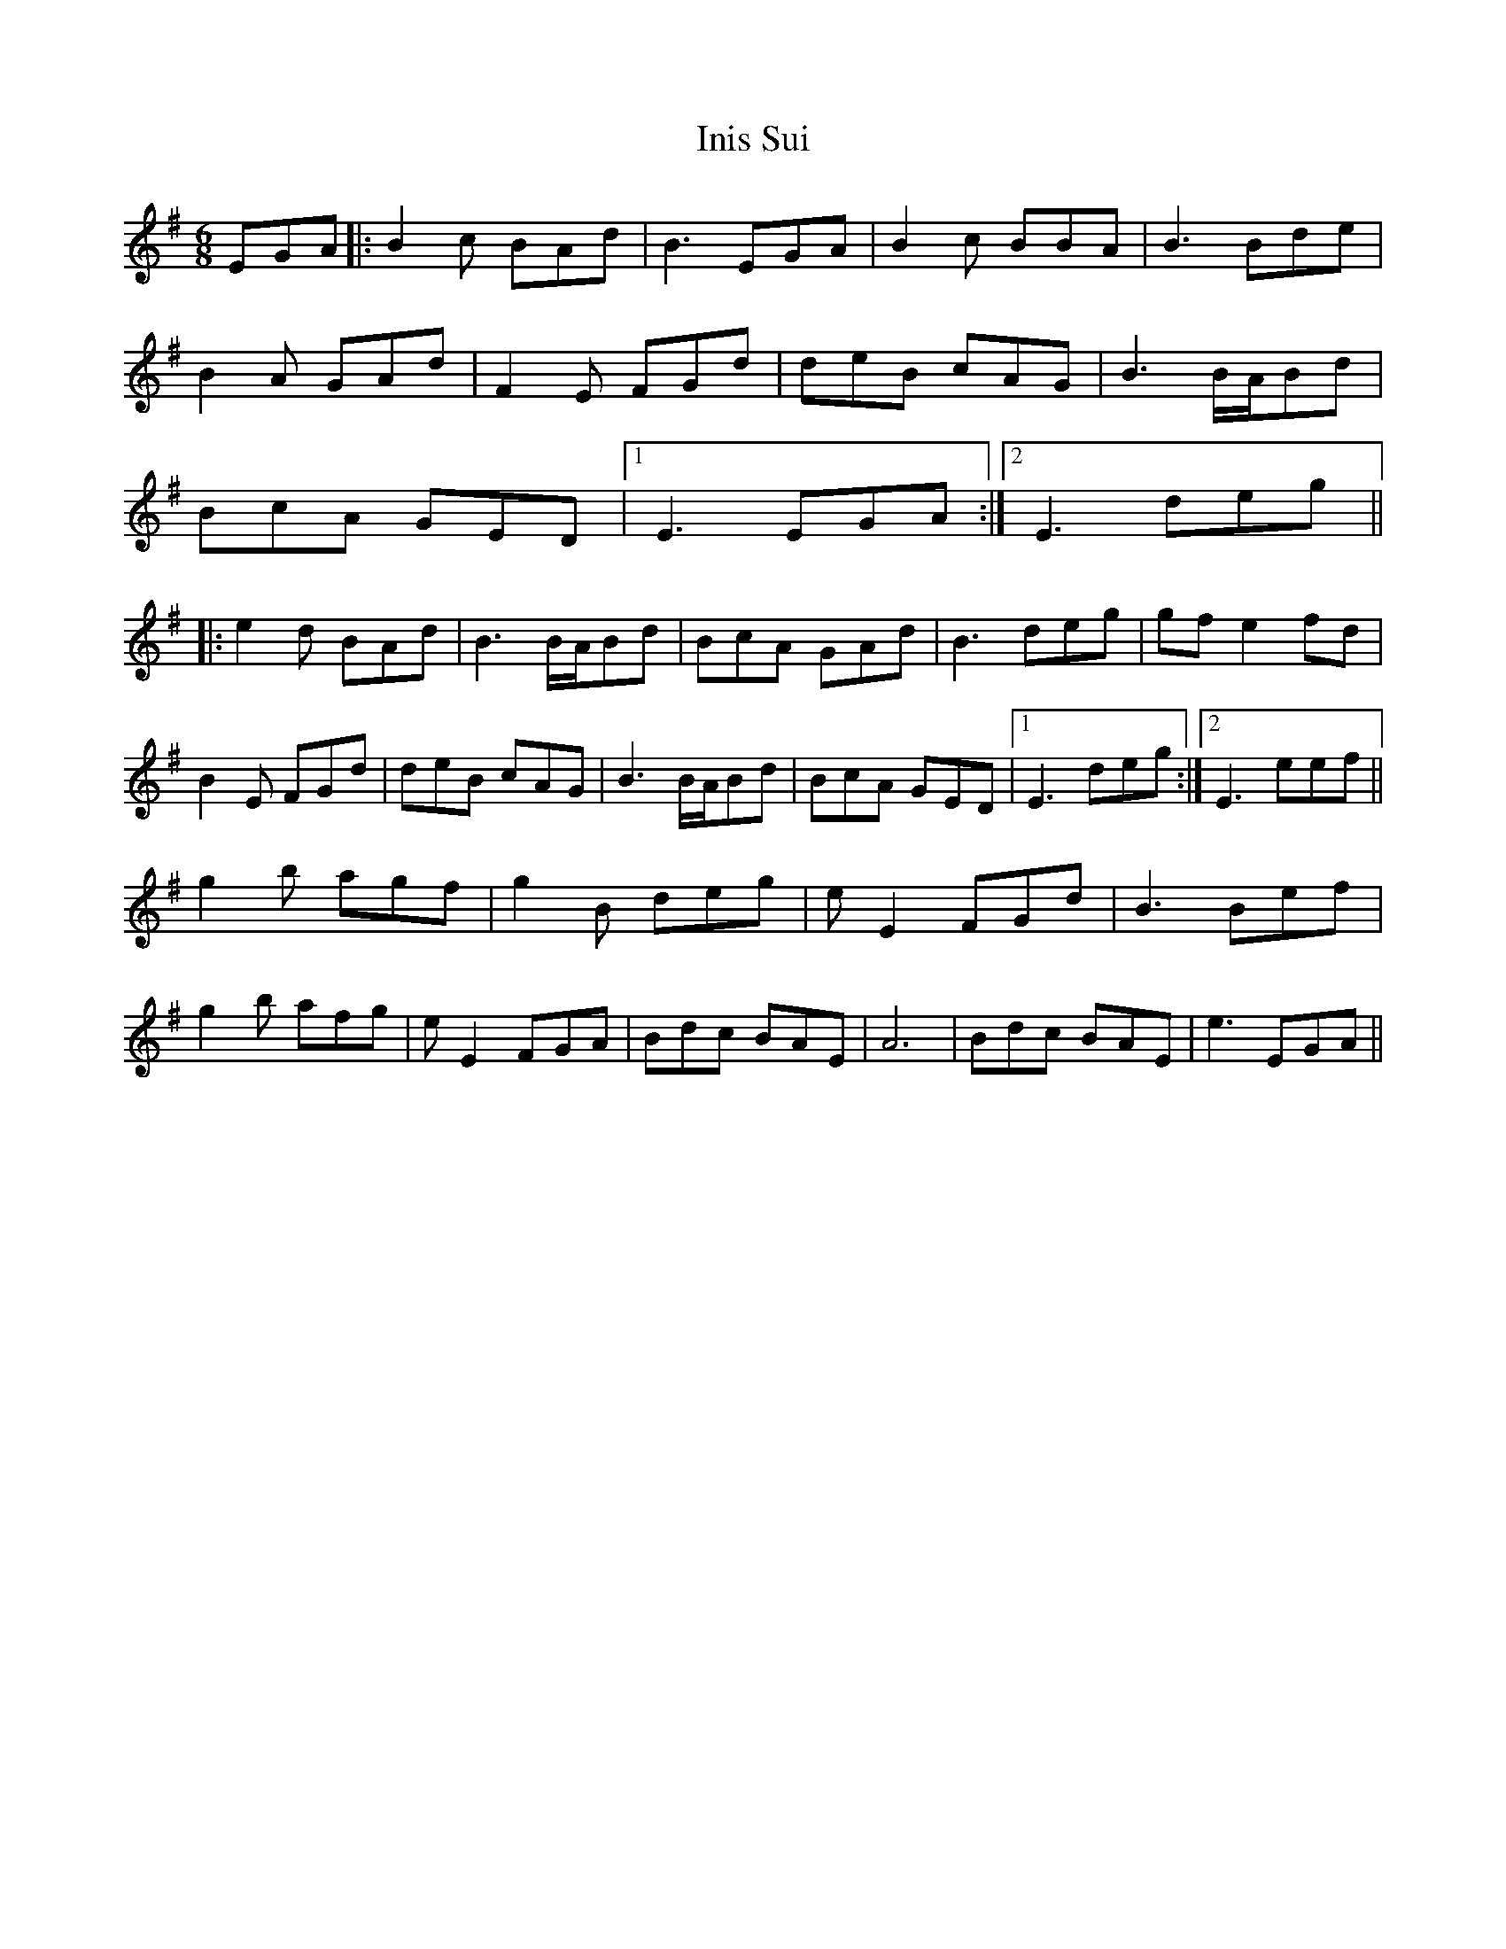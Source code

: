 X: 18962
T: Inis Sui
R: jig
M: 6/8
K: Eminor
EGA|:B2c BAd|B3 EGA|B2c BBA|B3 Bde|
B2A GAd|F2E FGd|deB cAG|B3 B/A/Bd|
BcA GED|1 E3 EGA:|2 E3 deg||
|:e2d BAd|B3 B/A/Bd|BcA GAd|B3 deg|gfe2fd|
B2E FGd|deB cAG|B3 B/A/Bd|BcA GED|1 E3 deg:|2 E3 eef||
g2b agf|g2B deg|eE2 FGd|B3 Bef|
g2b afg|eE2 FGA|Bdc BAE|A6|Bdc BAE|e3 EGA||

